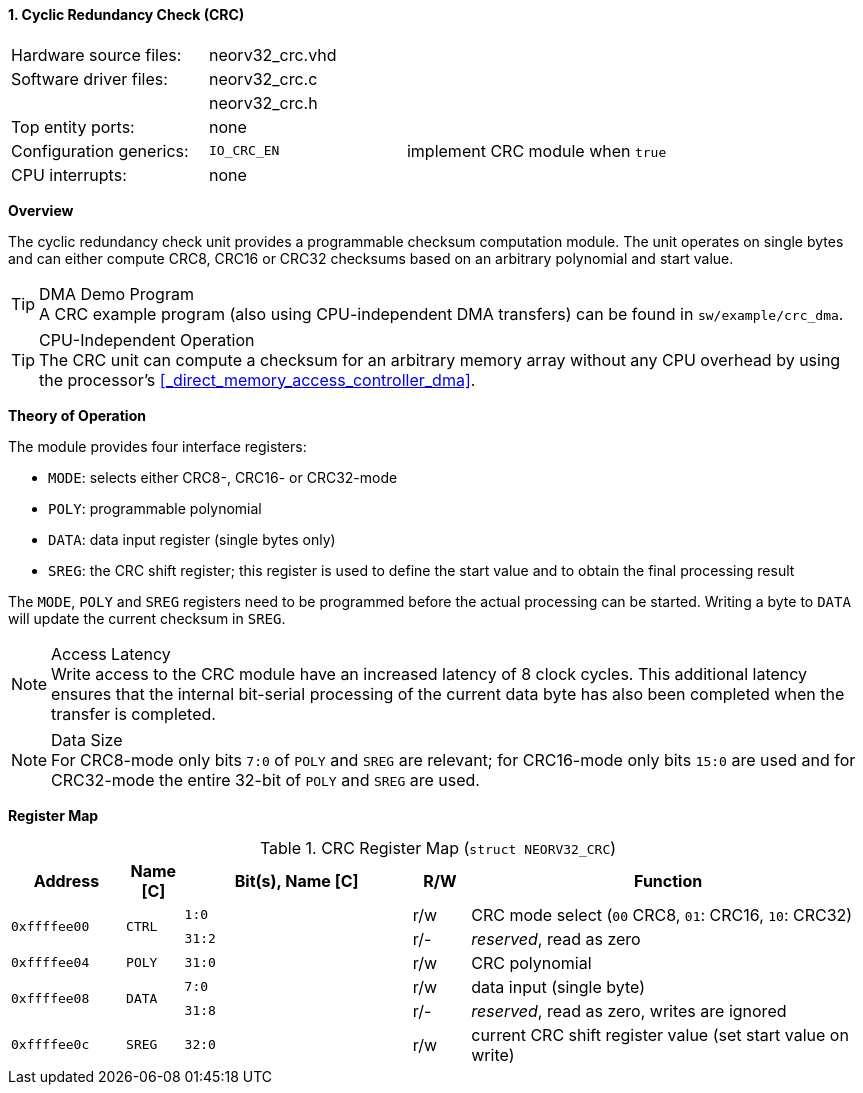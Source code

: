 <<<
:sectnums:
==== Cyclic Redundancy Check (CRC)

[cols="<3,<3,<4"]
[frame="topbot",grid="none"]
|=======================
| Hardware source files:  | neorv32_crc.vhd |
| Software driver files:  | neorv32_crc.c |
|                         | neorv32_crc.h |
| Top entity ports:       | none |
| Configuration generics: | `IO_CRC_EN` | implement CRC module when `true`
| CPU interrupts:         | none |  
|=======================


**Overview**

The cyclic redundancy check unit provides a programmable checksum computation module. The unit operates on
single bytes and can either compute CRC8, CRC16 or CRC32 checksums based on an arbitrary polynomial and
start value.

.DMA Demo Program
[TIP]
A CRC example program (also using CPU-independent DMA transfers) can be found in `sw/example/crc_dma`.

.CPU-Independent Operation
[TIP]
The CRC unit can compute a checksum for an arbitrary memory array without any CPU overhead
by using the processor's <<_direct_memory_access_controller_dma>>.


**Theory of Operation**

The module provides four interface registers:

* `MODE`: selects either CRC8-, CRC16- or CRC32-mode
* `POLY`: programmable polynomial
* `DATA`: data input register (single bytes only)
* `SREG`: the CRC shift register; this register is used to define the start value and to obtain
the final processing result

The `MODE`, `POLY` and `SREG` registers need to be programmed before the actual processing can be started.
Writing a byte to `DATA` will update the current checksum in `SREG`.

.Access Latency
[NOTE]
Write access to the CRC module have an increased latency of 8 clock cycles. This additional latency
ensures that the internal bit-serial processing of the current data byte has also been completed when the
transfer is completed.

.Data Size
[NOTE]
For CRC8-mode only bits `7:0` of `POLY` and `SREG` are relevant; for CRC16-mode only bits `15:0` are used
and for CRC32-mode the entire 32-bit of `POLY` and `SREG` are used.


**Register Map**

.CRC Register Map (`struct NEORV32_CRC`)
[cols="<2,<1,<4,^1,<7"]
[options="header",grid="all"]
|=======================
| Address | Name [C] | Bit(s), Name [C] | R/W | Function
.2+<| `0xffffee00` .2+<| `CTRL` <|`1:0`  ^| r/w <| CRC mode select (`00` CRC8, `01`: CRC16, `10`: CRC32)
                                <|`31:2` ^| r/- <| _reserved_, read as zero
| `0xffffee04` | `POLY` |`31:0` | r/w | CRC polynomial
.2+<| `0xffffee08` .2+<| `DATA` <|`7:0`  ^| r/w <| data input (single byte)
                                <|`31:8` ^| r/- <| _reserved_, read as zero, writes are ignored
| `0xffffee0c` | `SREG` |`32:0` | r/w | current CRC shift register value (set start value on write)
|=======================
